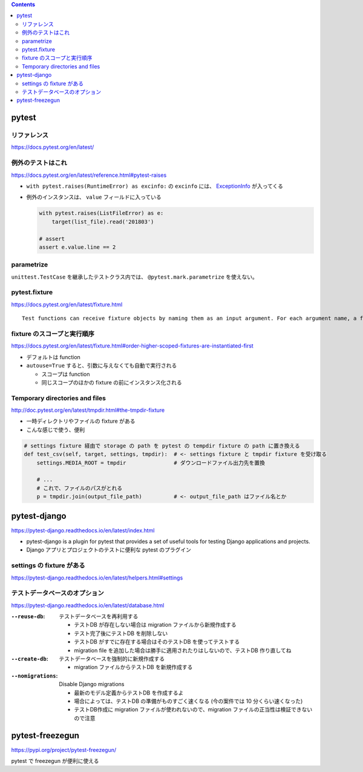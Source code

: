 .. title: pytest
.. tags: python-test
.. date: 2018-11-08
.. updated: 2021-02-07
.. slug: index
.. status: published


.. raw:: html

  <details><summary>目次</summary>

.. contents::

.. raw:: html

  </details>


pytest
======

リファレンス
------------
https://docs.pytest.org/en/latest/

例外のテストはこれ
------------------
https://docs.pytest.org/en/latest/reference.html#pytest-raises

- ``with pytest.raises(RuntimeError) as excinfo:`` の ``excinfo`` には、 `ExceptionInfo <https://docs.pytest.org/en/latest/reference.html#exceptioninfo>`_ が入ってくる
- 例外のインスタンスは、 ``value`` フィールドに入っている

  .. code-block:: python

      with pytest.raises(ListFileError) as e:
          target(list_file).read('201803')

      # assert
      assert e.value.line == 2


parametrize
-----------
``unittest.TestCase`` を継承したテストクラス内では、 ``@pytest.mark.parametrize`` を使えない。


pytest.fixture
--------------
https://docs.pytest.org/en/latest/fixture.html

::

  Test functions can receive fixture objects by naming them as an input argument. For each argument name, a fixture function with that name provides the fixture object. Fixture functions are registered by marking them with @pytest.fixture.

fixture のスコープと実行順序
----------------------------

https://docs.pytest.org/en/latest/fixture.html#order-higher-scoped-fixtures-are-instantiated-first

* デフォルトは function
* ``autouse=True`` すると、引数に与えなくても自動で実行される

  * スコープは function
  * 同じスコープのほかの fixture の前にインスタンス化される

Temporary directories and files
--------------------------------
http://doc.pytest.org/en/latest/tmpdir.html#the-tmpdir-fixture

* 一時ディレクトリやファイルの fixture がある
* こんな感じで使う、便利

.. code-block:: python

  # settings fixture 経由で storage の path を pytest の tempdir fixture の path に置き換える
  def test_csv(self, target, settings, tmpdir):  # <- settings fixture と tmpdir fixture を受け取る
      settings.MEDIA_ROOT = tmpdir               # ダウンロードファイル出力先を置換

      # ...
      # これで、ファイルのパスがとれる
      p = tmpdir.join(output_file_path)          # <- output_file_path はファイル名とか


pytest-django
===============
https://pytest-django.readthedocs.io/en/latest/index.html

* pytest-django is a plugin for pytest that provides a set of useful tools for testing Django applications and projects.
* Django アプリとプロジェクトのテストに便利な pytest のプラグイン

settings の fixture がある
---------------------------
https://pytest-django.readthedocs.io/en/latest/helpers.html#settings


テストデータベースのオプション
------------------------------
https://pytest-django.readthedocs.io/en/latest/database.html

:``--reuse-db``: テストデータベースを再利用する

  * テストDB が存在しない場合は migration ファイルから新規作成する
  * テスト完了後にテストDB を削除しない
  * テストDB がすでに存在する場合はそのテストDB を使ってテストする
  * migration file を追加した場合は勝手に適用されたりはしないので、テストDB 作り直してね

:``--create-db``: テストデータベースを強制的に新規作成する

  * migration ファイルからテストDB を新規作成する

:``--nomigrations``: Disable Django migrations

  * 最新のモデル定義からテストDB を作成するよ
  * 場合によっては、テストDB の準備がものすごく速くなる (今の案件では 10 分くらい速くなった)
  * テストDB作成に migration ファイルが使われないので、migration ファイルの正当性は検証できないので注意


pytest-freezegun
================
https://pypi.org/project/pytest-freezegun/

pytest で freezegun が便利に使える
